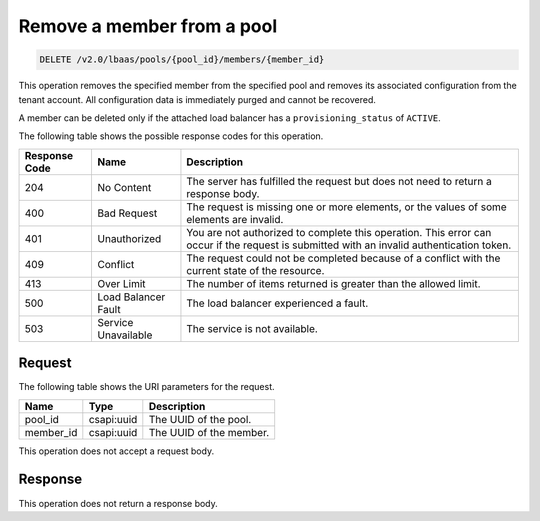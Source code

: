 .. _remove-member-from-pool-v2:

Remove a member from a pool
~~~~~~~~~~~~~~~~~~~~~~~~~~~

.. code::

    DELETE /v2.0/lbaas/pools/{pool_id}/members/{member_id}

This operation removes the specified member from the specified pool and removes
its associated configuration from the tenant account. All configuration data is
immediately purged and cannot be recovered.

A member can be deleted only if the attached load balancer has a
``provisioning_status`` of ``ACTIVE``.

The following table shows the possible response codes for this operation.

+---------+-----------------------+-------------------------------------------+
|Response | Name                  | Description                               |
|Code     |                       |                                           |
+=========+=======================+===========================================+
| 204     | No Content            | The server has fulfilled the request but  |
|         |                       | does not need to return a response body.  |
+---------+-----------------------+-------------------------------------------+
| 400     | Bad Request           | The request is missing one or more        |
|         |                       | elements, or the values of some elements  |
|         |                       | are invalid.                              |
+---------+-----------------------+-------------------------------------------+
| 401     | Unauthorized          | You are not authorized to complete this   |
|         |                       | operation. This error can occur if the    |
|         |                       | request is submitted with an invalid      |
|         |                       | authentication token.                     |
+---------+-----------------------+-------------------------------------------+
| 409     | Conflict              | The request could not be completed because|
|         |                       | of a conflict with the current state of   |
|         |                       | the resource.                             |
+---------+-----------------------+-------------------------------------------+
| 413     | Over Limit            | The number of items returned is greater   |
|         |                       | than the allowed limit.                   |
+---------+-----------------------+-------------------------------------------+
| 500     | Load Balancer Fault   | The load balancer experienced a fault.    |
+---------+-----------------------+-------------------------------------------+
| 503     | Service Unavailable   | The service is not available.             |
+---------+-----------------------+-------------------------------------------+

Request
-------

The following table shows the URI parameters for the request.

+------------------+------------+---------------------------------------------+
|Name              |Type        |Description                                  |
+==================+============+=============================================+
|pool_id           |csapi:uuid  | The UUID of the pool.                       |
+------------------+------------+---------------------------------------------+
|member_id         |csapi:uuid  | The UUID of the member.                     |
+------------------+------------+---------------------------------------------+

This operation does not accept a request body.

Response
--------

This operation does not return a response body.
